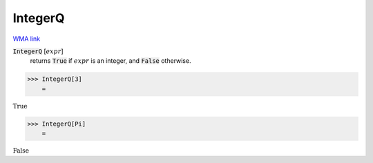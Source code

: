 IntegerQ
========

`WMA link <https://reference.wolfram.com/language/ref/IntegerQ.html>`_


:code:`IntegerQ` [:math:`expr`]
    returns :code:`True`  if :math:`expr` is an integer, and :code:`False`  otherwise.





>>> IntegerQ[3]
    =

:math:`\text{True}`


>>> IntegerQ[Pi]
    =

:math:`\text{False}`



